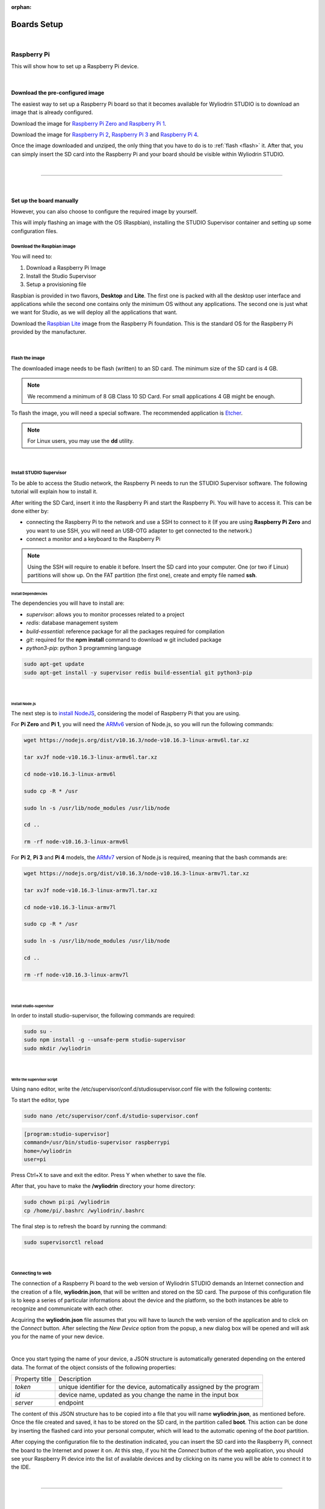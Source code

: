 :orphan:

Boards Setup
================

|

Raspberry Pi
***************

This will show how to set up a Raspberry Pi device. 

.. image:: images/raspberrypi.png
	:align: center

|

Download the pre-configured image
^^^^^^^^^^^^^^^^^^^^^^^^^^^^^^^^^^^

The easiest way to set up a Raspberry Pi board so that it becomes available for Wyliodrin STUDIO is to download an image that is already configured.


Download the image for `Raspberry Pi Zero and Raspberry Pi 1 <https://wyliodrin-studio.s3.us-east-2.amazonaws.com/wyliodrin_studio_raspberrypi_zero_2019_09_13.zip>`_.


Download the image for `Raspberry Pi 2 <https://wyliodrin-studio.s3.us-east-2.amazonaws.com/wyliodrin_studio_raspberrypi_2019_09_13.zip>`_, `Raspberry Pi 3 <https://wyliodrin-studio.s3.us-east-2.amazonaws.com/wyliodrin_studio_raspberrypi_2019_09_13.zip>`_ and `Raspberry Pi 4 <https://wyliodrin-studio.s3.us-east-2.amazonaws.com/wyliodrin_studio_raspberrypi_2019_09_13.zip>`_.


Once the image downloaded and unziped, the only thing that you have to do is to :ref:`flash <flash>` it. After that, you can simply insert the SD card into the Raspberry Pi and your board should be visible within Wyliodrin STUDIO.

|

=========================

|

Set up the board manually
^^^^^^^^^^^^^^^^^^^^^^^^^^^^

However, you can also choose to configure the required image by yourself.

This will imply flashing an image with the OS (Raspbian), installing the STUDIO Supervisor container and setting up some configuration files.

Download the Raspbian image
"""""""""""""""""""""""""""

You will need to:

1. Download a Raspberry Pi Image
2. Install the Studio Supervisor
3. Setup a provisioning file

Raspbian is provided in two flavors, **Desktop** and **Lite**. The first one is packed with all the desktop user interface and applications while the second one contains only the minimum OS without any applications. The second one is just what we want for Studio, as we will deploy all the applications that want.

Download the `Raspbian Lite <https://www.raspberrypi.org/downloads/raspbian/>`_ image from the Raspberry Pi foundation. This is the standard OS for the Raspberry Pi provided by the manufacturer.

|

.. _flash:

Flash the image
"""""""""""""""""

The downloaded image needs to be flash (written) to an SD card. The minimum size of the SD card is 4 GB.

.. note::

	We recommend a minimum of 8 GB Class 10 SD Card. For small applications 4 GB might be enough.

To flash the image, you will need a special software. The recommended application is `Etcher <https://www.balena.io/etcher/>`_.

.. note::

	For Linux users, you may use the **dd** utility.

|

Install STUDIO Supervisor
"""""""""""""""""""""""""""

To be able to access the Studio network, the Raspberry Pi needs to run the STUDIO Supervisor software. The following tutorial will explain how to install it.

After writing the SD Card, insert it into the Raspberry Pi and start the Raspberry Pi. You will have to access it. This can be done either by:

* connecting the Raspberry Pi to the network and use a SSH to connect to it (If you are using **Raspberry Pi Zero** and you want to use SSH, you will need an USB-OTG adapter to get connected to the network.)
* connect a monitor and a keyboard to the Raspberry Pi

.. note::

	Using the SSH will require to enable it before. Insert the SD card into your computer. One (or two if Linux) partitions will show up. On the FAT partition (the first one), create and empty file named **ssh**.



**Install Dependencies**
--------------------------

The dependencies you will have to install are:

- *supervisor*: allows you to monitor processes related to a project
- *redis*: database management system
- *build-essential*: reference package for all the packages required for compilation
- *git*: required for the **npm install** command to download w git included package
- *python3-pip*: python 3 programming language

.. code-block:: bash
	
	sudo apt-get update
	sudo apt-get install -y supervisor redis build-essential git python3-pip

|

**Install Node.js**
------------------------

The next step is to `install NodeJS <https://nodejs.org/en/download/>`_, considering the model of Raspberry Pi that you are using.

For **Pi Zero** and **Pi 1**, you will need the `ARMv6 <https://nodejs.org/dist/v10.16.3/node-v10.16.3-linux-armv6l.tar.xz>`_ version of Node.js, so you will run the following commands:

.. code-block:: bash

	wget https://nodejs.org/dist/v10.16.3/node-v10.16.3-linux-armv6l.tar.xz

	tar xvJf node-v10.16.3-linux-armv6l.tar.xz

	cd node-v10.16.3-linux-armv6l

	sudo cp -R * /usr

	sudo ln -s /usr/lib/node_modules /usr/lib/node

	cd ..

	rm -rf node-v10.16.3-linux-armv6l



For **Pi 2**, **Pi 3** and **Pi 4** models, the `ARMv7  <https://nodejs.org/dist/v10.16.3/node-v10.16.3-linux-armv7l.tar.xz>`_ version of Node.js is required, meaning that the bash commands are:

.. code-block:: bash

	wget https://nodejs.org/dist/v10.16.3/node-v10.16.3-linux-armv7l.tar.xz

	tar xvJf node-v10.16.3-linux-armv7l.tar.xz

	cd node-v10.16.3-linux-armv7l

	sudo cp -R * /usr

	sudo ln -s /usr/lib/node_modules /usr/lib/node

	cd ..

	rm -rf node-v10.16.3-linux-armv7l

|

**Install studio-supervisor**
-------------------------------

In order to install studio-supervisor, the following commands are required:

.. code-block:: bash

	sudo su -
	sudo npm install -g --unsafe-perm studio-supervisor
	sudo mkdir /wyliodrin

|

**Write the supervisor script**
----------------------------------

Using nano editor, write the /etc/supervisor/conf.d/studiosupervisor.conf file with the following contents:

To start the editor, type

.. code-block:: bash

	sudo nano /etc/supervisor/conf.d/studio-supervisor.conf

.. code-block:: ini

	[program:studio-supervisor]
	command=/usr/bin/studio-supervisor raspberrypi
	home=/wyliodrin
	user=pi


Press Ctrl+X to save and exit the editor. Press Y when whether to save the file.

After that, you have to make the **/wyliodrin** directory your home directory:

.. code-block:: bash

	sudo chown pi:pi /wyliodrin
	cp /home/pi/.bashrc /wyliodrin/.bashrc

The final step is to refresh the board by running the command:

.. code-block:: bash

	
	sudo supervisorctl reload

|

Connecting to web 
"""""""""""""""""""""""

The connection of a Raspberry Pi board to the web version of Wyliodrin STUDIO demands an Internet connection and the creation of a file, **wyliodrin.json**, that will be written and stored on the SD card. The purpose of this configuration file is to keep a series of particular informations about the device and the platform, so the both instances be able to recognize and communicate with each other.

Acquiring the **wyliodrin.json** file assumes that you will have to launch the web version of the application and to click on the *Connect* button. After selecting the *New Device* option from the popup, a new dialog box will be opened and will ask you for the name of your new device.

|

Once you start typing the name of your device, a JSON structure is automatically generated depending on the entered data. The format of the object consists of the following properties:

.. list-table::

	* - Property title
	  - Description
	* - *token*
	  - unique identifier for the device, automatically assigned by the program
	* - *id*
	  - device name, updated as you change the name in the input box
	* - *server*
	  - endpoint

The content of this JSON structure has to be copied into a file that you will name **wyliodrin.json**, as mentioned before. Once the file created and saved, it has to be stored on the SD card, in the partition called **boot**. This action can be done by inserting the flashed card into your personal computer, which will lead to the automatic opening of the *boot* partition. 

After copying the configuration file to the destination indicated, you can insert the SD card into the Raspberry Pi, connect the board to the Internet and power it on. At this step, if you hit the *Connect* button of the web application, you should see your Raspberry Pi device into the list of available devices and by clicking on its name you will be able to connect it to the IDE.


|

=========================

|

Pico-Pi
**********

This will show how to set up a Pico-Pi device. 

.. image:: images/picopi.png
	:align: center

To configure the Pico-Pi IMX8M board, it will be necessary to flash an image with the Ubuntu operating system, install the Studio-Supervisor container and set up some configuration files.

Download the pre-configured image
^^^^^^^^^^^^^^^^^^^^^^^^^^^^^^^^^^^

The easiest way to set up a Pico-Pi IMX8M board so that it becomes available for Wyliodrin STUDIO is to download an image that is already configured.


Download the image for `PicoPi IMX8M <https://wyliodrin-studio.s3.us-east-2.amazonaws.com/wyliodrin_studio_picopi_imx8m_2019_09_16.zip>`_.


Once the image downloaded and unziped, the only thing that you have to do is to :ref:`flash <flashubuntu>` it. After that, your Pico-Pi board should be visible within Wyliodrin STUDIO.

|

Set up the board manually
^^^^^^^^^^^^^^^^^^^^^^^^^^^^^


Enable the USB mass storage device
""""""""""""""""""""""""""""""""""""""

The first step is to connect the Pico-Pi device directly to your computer, using the micro USB and USB type C cables.

If your computer is running on **Linux**, you should be able to see the .................

If you are using **Windows**, you will need an additional driver to see the COM ports: 

https://www.silabs.com/products/development-tools/software/usb-to-uart-bridge-vcp-drivers

After downloading and extracting the files, you should open the Device Manager, right click on the Ports section and select the driver. By the end, you should be able to see the following devices:

.. image:: images/picodevice.png
	:align: center


|

Export the EMMC device as mass storage to the host computer
"""""""""""""""""""""""""""""""""""""""""""""""""""""""""""""""

**1. Set up the serial terminal**

As the Pico-Pi is already directly connected to your computer, you have to get a serial terminal program running. For Linux, we suggest you to use **screen**, but any other serial terminal should work.

If you are using Windows, we recommend you to download and open `Putty <https://www.putty.org/>`_ and customize the session with the following options:

.. list-table::

	* - Connection type
	  - Serial
	* - Serial line
	  - COM port for Pico-Pi, in this example COM9
	* - Speed
	  - 115200

Once the session started, it will load U-boot and you will be able to see the text "Hit any key to stop autoboot:". Pressing on a key will stop the boot process and a open a boot prompt.

|

**2. List the accessible devices**

In order to get a list with the MMC devices, you should run the following command:

.. code-block:: bash

	mmc list

The output should look like this:


|

**3. Export the EMMC device**

To export the Pico-Pi device to the host computer, you will run the next command:

.. code-block:: bash

	ums 0 mmc 0

The output will be:

.. code-block:: bash

	UMS: LUN 0, dev 1, hwpart 0, sector 0x0, count 0xe90000
	/

A rotating cursor will be visible while the USB Mass Storage is running and the boot prompt can be exited by pressing CTRL+C.

If you followed this steps, a new USB device should appear on your PC and you will use it to load the Ubuntu image.

|

Load the image into EMMC
""""""""""""""""""""""""""""""""""""

Download the `Ubuntu <ftp://ftp.technexion.net/demo_software/pico-imx8mq/pico-imx8m_pico-pi-imx8m_ubuntu-18.04_QCA9377_hdmi_20181109.zip>`_ image from the TechNexion foundation. This is the standard OS for the Pico-Pi IMX8M provided by the manufacturer.

.. _flashubuntu:

Flash the Ubuntu image
--------------------------

The downloaded image needs to be flash (written) directly to the Pico Pi. 

To flash the image, you will need a special software. The recommended application is `Etcher <https://www.balena.io/etcher/>`_.

Once the Ubuntu image flashed on your Pico-Pi board, you will have to reboot the device by pressing on its Restart button and wait for it to boot the Ubuntu OS without pressing any key. When the boot process is finished, you will be asked to provide the login credentials. For this type of device, the login username is *ubuntu*, same as the password, *ubuntu*.

|

Install STUDIO Supervisor
----------------------------

To be able to access the Studio network, the Pico-Pi needs to run the STUDIO Supervisor software. The following tutorial will explain how to install it.

After writing the image on the device, you will have to connect the Pic-Pi to the network and use a SSH to connect to it.


**Install Dependencies**
--------------------------

The dependencies you will have to install are:

- *supervisor*: allows you to monitor processes related to a project
- *redis*: database management system
- *build-essential*: reference package for all the packages required for compilation
- *git*: required for the **npm install** command to download w git included package
- *python3-pip*: python 3 programming language

.. code-block:: bash
	
	sudo apt-get update
	sudo apt-get install -y supervisor redis build-essential git python3-pip

|

**Install Node.js**
------------------------

The next step is to `install NodeJS <https://nodejs.org/en/download/>`_.

For the Pico-Pi IMX8M you will need the `ARMv8 <https://nodejs.org/dist/v10.16.3/node-v10.16.3-linux-arm64.tar.xz>`_ version of Node.js, so you will run the following commands:

.. code-block:: bash

	sudo apt-get install wget
	wget https://nodejs.org/dist/v10.16.3/node-v10.16.3-linux-arm64.tar.xz

	tar xvJf node-v10.16.3-linux-arm64.tar.xz

	cd node-v10.16.3-linux-arm64

	sudo cp -R * /usr

	sudo ln -s /usr/lib/node_modules /usr/lib/node

	cd ..

	rm -rf node-v10.16.3-linux-arm64

|

**Install studio-supervisor**
-------------------------------

In order to install studio-supervisor, the following commands are required:

.. code-block:: bash

	sudo su -
	sudo npm install -g --unsafe-perm studio-supervisor

	exit
	sudo mkdir /wyliodrin

|

**Write the supervisor script**
----------------------------------

Using nano editor, write the /etc/supervisor/conf.d/studiosupervisor.conf file with the following contents:

To start the editor, type

.. code-block:: bash

	sudo apt-get install nano
	sudo nano /etc/supervisor/conf.d/studio-supervisor.conf

.. code-block:: ini

	[program:studio-supervisor]
	command=/usr/bin/studio-supervisor picopi
	home=/wyliodrin
	user=ubuntu


Press Ctrl+X to save and exit the editor. Press Y when whether to save the file.

After that, you have to make the **/wyliodrin** directory your home directory:

.. code-block:: bash

	sudo chown ubuntu:ubuntu /wyliodrin
	cp /home/ubuntu/.bashrc /wyliodrin/.bashrc

.. note::

	While using the Pico-Pi device, you will need to run some commands as root, meaning that each time you will use **sudo**, the system will ask you to input the passwork. In order to be able to run the sudo command without entering a password, you will have to configure a setting.

	You will have to run the **sudo visudo** command, which will open the *etc/sudoers* file. You will have to modify the content by moving the next line at the end of the file:

		*ubuntu  ALL=(ALL) NOPASSWD: ALL*


If you are using Wyliodrin STUDIO locally, you will need to install the following utilities:

.. code-block:: bash

	sudo apt-get install avahi-daemon
	sudo apt-get install openssh-server

The final step is to refresh the board by running the command:

.. code-block:: bash

	
	sudo supervisorctl reload

|

Connecting to web 
^^^^^^^^^^^^^^^^^^^^^^

The connection of a Pico-Pi IMX8M board to the web version of Wyliodrin STUDIO demands an Internet connection and the creation of a file, **wyliodrin.json**, that will be written and stored on the device. The purpose of this configuration file is to keep a series of particular informations about the device and the platform, so the both instances be able to recognize and communicate with each other.


Acquiring the **wyliodrin.json** file assumes that you will have to launch the web version of the application and to click on the *Connect* button. After selecting the *New Device* option from the popup, a new dialog box will be opened and will ask you for the name of your new device.

|

Once you start typing the name of your device, a JSON structure is automatically generated depending on the entered data. The format of the object consists of the following properties:

.. list-table::

	* - Property title
	  - Description
	* - *token*
	  - unique identifier for the device, automatically assigned by the program
	* - *id*
	  - device name, updated as you change the name in the input box
	* - *server*
	  - endpoint

The content of this JSON structure has to be copied into a file that you will name **wyliodrin.json**, as mentioned before. Once the file created and saved, it has to be stored on **boot** partition of your Pico-Pi. 

To mount the boot partition, you will have to run the following command:

.. code-block:: bash

	sudo nano /etc/fstab

You will have to add the following text content within the *fstab* file:

::
	
	/dev/mmcblk0p1  /boot   auto    ro      0       0


After copying the configuration file to the destination indicated, you can reboot your board using the Restart button. At this step, if you hit the *Connect* button of the web application, you should see your Pico-Pi device into the list of available devices and by clicking on its name you will be able to connect it to the IDE.



==================

Beaglebone Black
*********************

This tutorial will show you how to set up a Beaglebone Black device.

.. image:: images/beaglebone.png
	:align: center


Download the pre-configured image
^^^^^^^^^^^^^^^^^^^^^^^^^^^^^^^^^^^

The easiest way to set up a BeagleBone Black board so that it becomes available for Wyliodrin STUDIO is to download an image that is already configured.


Download the image for `BeagleBone Black <https://wyliodrin-studio.s3.us-east-2.amazonaws.com/wyliodrin_studio_beaglebone_black_2019_09_16.zip>`_.



Once the image downloaded and unziped, the only thing that you have to do is to :ref:`flash <flashBeagle>` it. After that, you can simply insert the SD card into the BeagleBone Black and your board should be visible within Wyliodrin STUDIO.

|

=========================

|

Set up the board manually
^^^^^^^^^^^^^^^^^^^^^^^^^^^^

However, you can also choose to configure the required image by yourself.

This will imply flashing an image with the OS (Debian), installing the STUDIO Supervisor container and setting up some configuration files.

Download the Debian image
"""""""""""""""""""""""""""

You will need to:

1. Download a Debian Image
2. Install the Studio Supervisor
3. Setup a provisioning file


Download the `Debian IoT <https://debian.beagleboard.org/images/bone-debian-9.5-iot-armhf-2018-10-07-4gb.img.xz>`_ image from the Beagle Board foundation. This is the standard OS for the BeagleBone Black provided by the manufacturer.

|

.. _flashBeagle:

Flash the image
"""""""""""""""""

The downloaded image needs to be flash (written) to an SD card. The minimum size of the SD card is 4 GB.

.. note::

	We recommend a minimum of 8 GB Class 10 SD Card. For small applications 4 GB might be enough.

To flash the image, you will need a special software. The recommended application is `Etcher <https://www.balena.io/etcher/>`_.

.. note::

	For Linux users, you may use the **dd** utility.

|

Install STUDIO Supervisor
"""""""""""""""""""""""""""

To be able to access the Studio network, the BeagleBone Black needs to run the STUDIO Supervisor software. The following tutorial will explain how to install it.

After writing the SD Card, insert it into the board and start the device. You will have to access it. This can be done either by:

* connecting the BeagleBone Black to the network and use a SSH to connect to it 
* connect a monitor and a keyboard to the board

If you are using SSH, you will have to input 192.168.7.2 as the host IP address and then login with the appropriate credentials:

username: *debian*

password: *temppwd*


**Stop additional services**
---------------------------------

The BeagleBone Black image has several servers started. These are used mainly for development. Run the commands to stop them:

.. code-block:: bash

	sudo systemctl disable bonescript.service
	sudo systemctl disable bonescript-autorun.service
	sudo systemctl disable bonescript.socket
	sudo systemctl disable apache2
	sudo systemctl disable cloud9.service
	sudo systemctl disable cloud9.socket
	sudo systemctl disable getty@tty1
	sudo systemctl disable node-red.socket


**Install Dependencies**
--------------------------

The dependencies you will have to install are:

- *supervisor*: allows you to monitor processes related to a project
- *redis*: database management system
- *build-essential*: reference package for all the packages required for compilation
- *git*: required for the **npm install** command to download w git included package
- *python3-pip*: python 3 programming language

.. code-block:: bash
	
	sudo apt-get update
	sudo apt-get install -y supervisor redis-server build-essential git python3-pip

|

**Install Node.js**
------------------------

The next step is to `install NodeJS <https://nodejs.org/en/download/>`_.

For BeagleBone Black, the `ARMv7  <https://nodejs.org/dist/v10.16.3/node-v10.16.3-linux-armv7l.tar.xz>`_ version of Node.js is required, meaning that the bash commands are:

.. code-block:: bash

	wget https://nodejs.org/dist/v10.16.3/node-v10.16.3-linux-armv7l.tar.xz

	tar xvJf node-v10.16.3-linux-armv7l.tar.xz


After installing and unziping Node, you should reboot the board and restart the session and remove old node:

.. code-block:: bash

	sudo rm /usr/bin/npm
	sudo rm /usr/bin/npx


Continue the configuration by running the following commands:

.. code-block:: bash

	cd node-v10.16.3-linux-armv7l

	sudo cp -R * /usr

	sudo ln -s /usr/lib/node_modules /usr/lib/node

	cd ..

	rm -rf node-v10.16.3-linux-armv7l



|

**Install studio-supervisor**
-------------------------------

In order to install studio-supervisor, the following commands are required:

.. code-block:: bash

	sudo su -
	sudo npm install -g --unsafe-perm studio-supervisor
	sudo mkdir /wyliodrin

|

**Write the supervisor script**
----------------------------------

Using nano editor, write the /etc/supervisor/conf.d/studiosupervisor.conf file with the following contents:

To start the editor, type

.. code-block:: bash

	sudo nano /etc/supervisor/conf.d/studio-supervisor.conf

.. code-block:: ini

	[program:studio-supervisor]
	command=/usr/bin/studio-supervisor beaglebone
	home=/wyliodrin
	user=debian


Press Ctrl+X to save and exit the editor. Press Y when whether to save the file.

After that, you have to make the **/wyliodrin** directory your home directory:

.. code-block:: bash

	sudo chown debian:debian /wyliodrin
	cp /home/debian/.bashrc /wyliodrin/.bashrc

The final step is to refresh the board by running the command:

.. code-block:: bash

	
	sudo supervisorctl reload

|

Connecting to web 
"""""""""""""""""""""""

The connection of a BeagelBone Black board to the web version of Wyliodrin STUDIO demands an Internet connection and the creation of a file, **wyliodrin.json**, that will be written and stored on the SD card. The purpose of this configuration file is to keep a series of particular informations about the device and the platform, so the both instances be able to recognize and communicate with each other.

Acquiring the **wyliodrin.json** file assumes that you will have to launch the web version of the application and to click on the *Connect* button. After selecting the *New Device* option from the popup, a new dialog box will be opened and will ask you for the name of your new device.

|

Once you start typing the name of your device, a JSON structure is automatically generated depending on the entered data. The format of the object consists of the following properties:

.. list-table::

	* - Property title
	  - Description
	* - *token*
	  - unique identifier for the device, automatically assigned by the program
	* - *id*
	  - device name, updated as you change the name in the input box
	* - *server*
	  - endpoint

The content of this JSON structure has to be copied into a file that you will name **wyliodrin.json**, as mentioned before. 

To add this file, you will have to connect the device to Wyliodrin STUDIO, open the **Shell** tab and run:

.. code-block:: bash

	sudo nano /boot/wyliodrin.json


After creating the configuration file to the destination indicated, you can hit the *Connect* button of the web application. At this point, you should see your BeagleBone Black device into the list of available devices and by clicking on its name you will be able to connect it to the IDE.



=========================

Udoo Neo
**********

This tutorial will show you how to set up a Udoo Neo device.

.. image:: images/beaglebone.png
	:align: center


Download the pre-configured image
^^^^^^^^^^^^^^^^^^^^^^^^^^^^^^^^^^^

The easiest way to set up a Udoo Neo board so that it becomes available for Wyliodrin STUDIO is to download an image that is already configured.


Download the image for `Udoo Neo <https://wyliodrin-studio.s3.us-east-2.amazonaws.com/wyliodrin_studio_beaglebone_black_2019_09_16.zip>`_.



Once the image downloaded and unziped, the only thing that you have to do is to :ref:`flash <flashUdoo>` it. After that, you can simply insert the SD card into the Udoo Neo and your board should be visible within Wyliodrin STUDIO.

|

=========================

|

Set up the board manually
^^^^^^^^^^^^^^^^^^^^^^^^^^^^

However, you can also choose to configure the required image by yourself.

This will imply flashing an image with the OS (Ubuntu), installing the STUDIO Supervisor container and setting up some configuration files.

Download the Ubuntu image
"""""""""""""""""""""""""""

You will need to:

1. Download a Ubuntu Image
2. Install the Studio Supervisor
3. Setup a provisioning file


Download the `Ubuntu 16 <https://debian.beagleboard.org/images/bone-debian-9.5-iot-armhf-2018-10-07-4gb.img.xz>`_ image from the Beagle Board foundation. This is the standard OS for the Udoo Neo provided by the manufacturer.

|

.. _flashBeagle:

Flash the image
"""""""""""""""""

The downloaded image needs to be flash (written) to an SD card. The minimum size of the SD card is 4 GB.

.. note::

	We recommend a minimum of 8 GB Class 10 SD Card. For small applications 4 GB might be enough.

To flash the image, you will need a special software. The recommended application is `Etcher <https://www.balena.io/etcher/>`_.

.. note::

	For Linux users, you may use the **dd** utility.

|

Install STUDIO Supervisor
"""""""""""""""""""""""""""

To be able to access the Studio network, the Udoo Neo needs to run the STUDIO Supervisor software. The following tutorial will explain how to install it.

After writing the SD Card, insert it into the board and start the device. You will have to access it. This can be done either by:

* connecting the Udoo Neo to the network and use a SSH to connect to it 
* connect a monitor and a keyboard to the board

If you are using SSH, you will have to input 192.168.7.2 as the host IP address and then login with the appropriate credentials:

username: *debian*

password: *temppwd*


**Stop additional services**
---------------------------------

The Udoo Neo image has several servers started. These are used mainly for development. Run the commands to stop them:

.. code-block:: bash

	sudo systemctl disable bonescript.service
	sudo systemctl disable bonescript-autorun.service
	sudo systemctl disable bonescript.socket
	sudo systemctl disable apache2
	sudo systemctl disable cloud9.service
	sudo systemctl disable cloud9.socket
	sudo systemctl disable getty@tty1
	sudo systemctl disable node-red.socket


**Install Dependencies**
--------------------------

The dependencies you will have to install are:

- *supervisor*: allows you to monitor processes related to a project
- *redis*: database management system
- *build-essential*: reference package for all the packages required for compilation
- *git*: required for the **npm install** command to download w git included package
- *python3-pip*: python 3 programming language

.. code-block:: bash
	
	sudo apt-get update
	sudo apt-get install -y supervisor redis-server build-essential git python3-pip

|

**Install Node.js**
------------------------

The next step is to `install NodeJS <https://nodejs.org/en/download/>`_.

For Udoo Neo, the `ARMv7  <https://nodejs.org/dist/v10.16.3/node-v10.16.3-linux-armv7l.tar.xz>`_ version of Node.js is required, meaning that the bash commands are:

.. code-block:: bash

	wget https://nodejs.org/dist/v10.16.3/node-v10.16.3-linux-armv7l.tar.xz

	tar xvJf node-v10.16.3-linux-armv7l.tar.xz


After installing and unziping Node, you should reboot the board and restart the session and remove old node:

.. code-block:: bash

	sudo rm /usr/bin/npm
	sudo rm /usr/bin/npx


Continue the configuration by running the following commands:

.. code-block:: bash

	cd node-v10.16.3-linux-armv7l

	sudo cp -R * /usr

	sudo ln -s /usr/lib/node_modules /usr/lib/node

	cd ..

	rm -rf node-v10.16.3-linux-armv7l



|

**Install studio-supervisor**
-------------------------------

In order to install studio-supervisor, the following commands are required:

.. code-block:: bash

	sudo su -
	sudo npm install -g --unsafe-perm studio-supervisor
	sudo mkdir /wyliodrin

|

**Write the supervisor script**
----------------------------------

Using nano editor, write the /etc/supervisor/conf.d/studiosupervisor.conf file with the following contents:

To start the editor, type

.. code-block:: bash

	sudo nano /etc/supervisor/conf.d/studio-supervisor.conf

.. code-block:: ini

	[program:studio-supervisor]
	command=/usr/bin/studio-supervisor udooneo
	home=/wyliodrin
	user=ubuntu


Press Ctrl+X to save and exit the editor. Press Y when whether to save the file.

After that, you have to make the **/wyliodrin** directory your home directory:

.. code-block:: bash

	sudo chown debian:debian /wyliodrin
	cp /home/debian/.bashrc /wyliodrin/.bashrc

The final step is to refresh the board by running the command:

.. code-block:: bash

	
	sudo supervisorctl reload

|

Connecting to web 
"""""""""""""""""""""""

The connection of a BeagelBone Black board to the web version of Wyliodrin STUDIO demands an Internet connection and the creation of a file, **wyliodrin.json**, that will be written and stored on the SD card. The purpose of this configuration file is to keep a series of particular informations about the device and the platform, so the both instances be able to recognize and communicate with each other.

Acquiring the **wyliodrin.json** file assumes that you will have to launch the web version of the application and to click on the *Connect* button. After selecting the *New Device* option from the popup, a new dialog box will be opened and will ask you for the name of your new device.

|

Once you start typing the name of your device, a JSON structure is automatically generated depending on the entered data. The format of the object consists of the following properties:

.. list-table::

	* - Property title
	  - Description
	* - *token*
	  - unique identifier for the device, automatically assigned by the program
	* - *id*
	  - device name, updated as you change the name in the input box
	* - *server*
	  - endpoint

The content of this JSON structure has to be copied into a file that you will name **wyliodrin.json**, as mentioned before. 

To add this file, you will have to connect the device to Wyliodrin STUDIO, open the **Shell** tab and run:

.. code-block:: bash

	sudo nano /boot/wyliodrin.json


After creating the configuration file to the destination indicated, you can hit the *Connect* button of the web application. At this point, you should see your Udoo Neo device into the list of available devices and by clicking on its name you will be able to connect it to the IDE.
